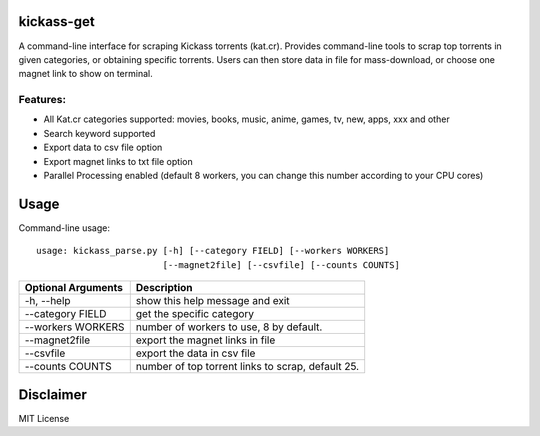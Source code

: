kickass-get
===============

A command-line interface for scraping Kickass torrents (kat.cr). Provides command-line tools to scrap top torrents in given categories, or obtaining specific torrents. Users can then store data in file for mass-download, or choose one magnet link to show on terminal.

Features:
---------

- All Kat.cr categories supported: movies, books, music, anime, games, tv, new, apps, xxx and other
- Search keyword supported
- Export data to csv file option
- Export magnet links to txt file option
- Parallel Processing enabled (default 8 workers, you can change this number according to your CPU cores)


Usage
=====
Command-line usage::

    usage: kickass_parse.py [-h] [--category FIELD] [--workers WORKERS] 
                            [--magnet2file] [--csvfile] [--counts COUNTS]


+--------------------+--------------------------------------------------+
|Optional Arguments  | Description                                      |
+====================+==================================================+
| -h, --help         | show this help message and exit                  |
+--------------------+--------------------------------------------------+
| --category FIELD   | get the specific category                        |
+--------------------+--------------------------------------------------+
| --workers WORKERS  | number of workers to use, 8 by default.          |
+--------------------+--------------------------------------------------+
| --magnet2file      | export the magnet links in file                  |
+--------------------+--------------------------------------------------+
| --csvfile          | export the data in csv file                      |
+--------------------+--------------------------------------------------+
| --counts COUNTS    | number of top torrent links to scrap, default 25.|
+--------------------+--------------------------------------------------+


Disclaimer
==========
MIT License
